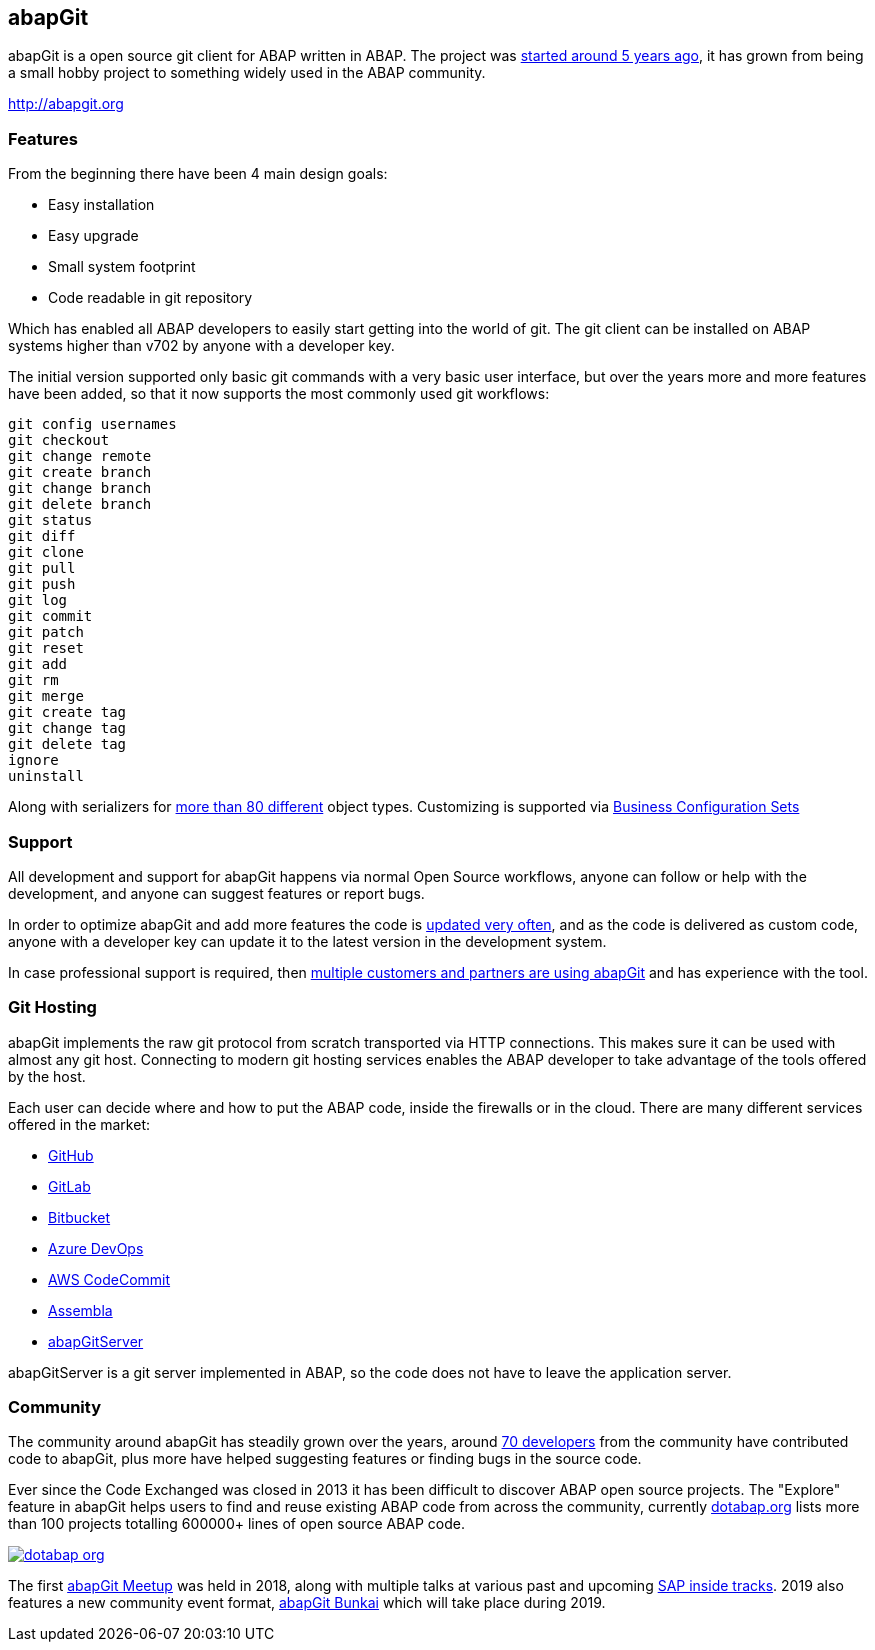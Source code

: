 == abapGit

abapGit is a open source git client for ABAP written in ABAP. The project was https://blogs.sap.com/2014/07/17/git-client-for-abap-alpha-release/[started around 5 years ago], it has grown from being a small hobby project
to something widely used in the ABAP community.

http://abapgit.org

=== Features
From the beginning there have been 4 main design goals:

* Easy installation
* Easy upgrade
* Small system footprint
* Code readable in git repository

Which has enabled all ABAP developers to easily start getting into the world of git.
The git client can be installed on ABAP systems higher than v702 by anyone with a developer key.

The initial version supported only basic git commands with a very basic user interface, but over the years
more and more features have been added, so that it now supports the most commonly used git workflows:

....
git config usernames
git checkout
git change remote
git create branch
git change branch
git delete branch
git status
git diff
git clone
git pull
git push
git log
git commit
git patch
git reset
git add
git rm
git merge
git create tag
git change tag
git delete tag
ignore
uninstall
....

Along with serializers for https://docs.abapgit.org/ref-supported.html[more than 80 different] object types.
Customizing is supported via https://github.com/larshp/abapGit/issues/1004[Business Configuration Sets]

=== Support
All development and support for abapGit happens via normal Open Source workflows, anyone can follow or help with the development, and anyone can suggest features or report bugs.

In order to optimize abapGit and add more features the code is https://github.com/larshp/abapGit/commits/master[updated very often], and as the code is delivered as custom code, anyone with a developer key can update it
to the latest version in the development system.

In case professional support is required, then https://docs.abapgit.org/other-where-used.html[multiple customers and partners are using abapGit] and has experience with the tool.

=== Git Hosting
abapGit implements the raw git protocol from scratch transported via HTTP connections.
This makes sure it can be used with almost any git host. Connecting to modern git hosting services
enables the ABAP developer to take advantage of the tools offered by the host.

Each user can decide where and how to put the ABAP code, inside the firewalls or in the cloud.
There are many different services offered in the market:

* https://github.com/[GitHub]
* https://about.gitlab.com/[GitLab]
* https://bitbucket.org/product/[Bitbucket]
* https://azure.microsoft.com/en-us/services/devops/[Azure DevOps]
* https://aws.amazon.com/codecommit/[AWS CodeCommit]
* https://www.assembla.com/git[Assembla]
* https://github.com/larshp/abapGitServer[abapGitServer]

abapGitServer is a git server implemented in ABAP, so the code does not have to leave the application server.

=== Community
The community around abapGit has steadily grown over the years, around https://github.com/larshp/abapGit/graphs/contributors[70 developers] from the community have contributed code to abapGit, plus more have helped suggesting features or finding bugs in the source code.

Ever since the Code Exchanged was closed in 2013 it has been difficult to discover ABAP open source projects.
The "Explore" feature in abapGit helps users to find and reuse existing ABAP code from across the community, currently https://dotabap.org[dotabap.org] lists more than 100 projects totalling 600000+ lines of open source ABAP code.

image::../img/dotabap_org.png[caption="dotabap.org",link=https://dotabap.org]

The first https://wiki.scn.sap.com/wiki/display/events/abapGit+Community+Meetup[abapGit Meetup] was held in 2018,
 along with multiple talks at various past and upcoming https://wiki.scn.sap.com/wiki/display/events/SAP+Inside+Track[SAP inside tracks].
2019 also features a new community event format, https://wiki.scn.sap.com/wiki/display/events/abapGit+BunKai[abapGit Bunkai] which will take place during 2019.
